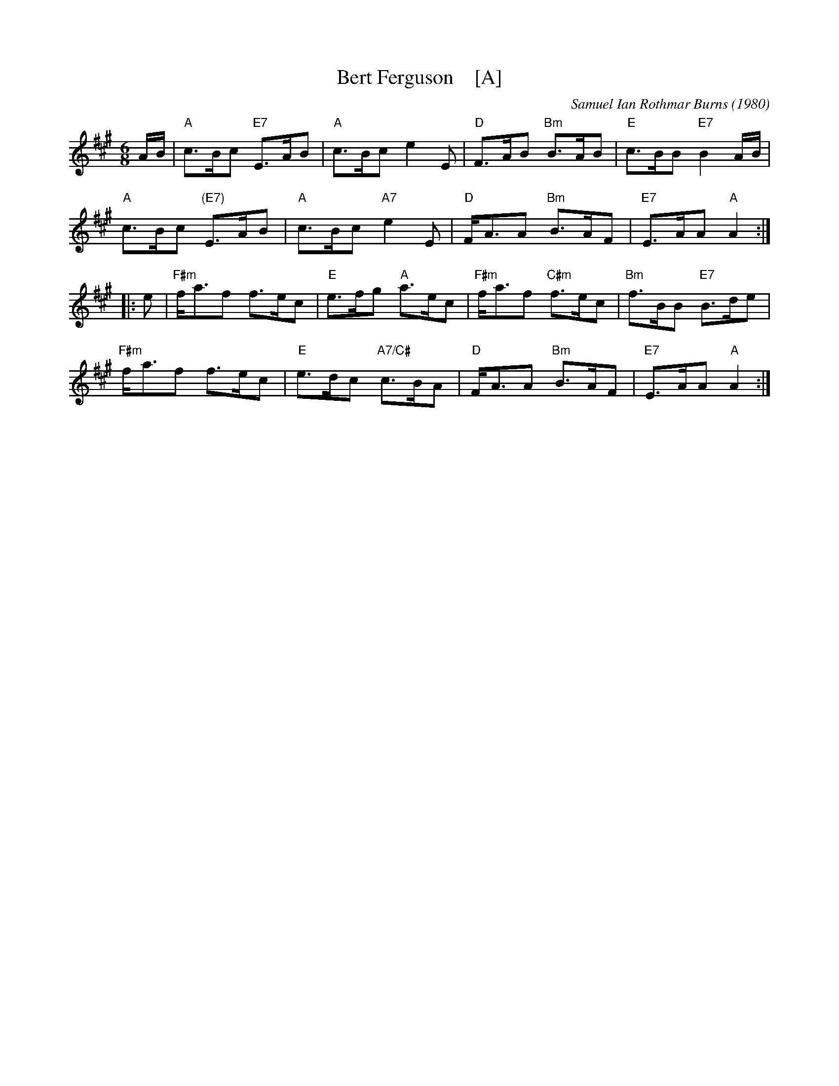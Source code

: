 X: 1
T: Bert Ferguson    [A]
C: Samuel Ian Rothmar Burns (1980)
R: jig
Z: 2016 John Chambers <jc:trillian.mit.edu>
S: handout at Roaring Jelly practice 2016-3-24
S: http://www.terrytraub.org/buz_tunes.abc
B: Songer, Portland Collection, 1997, p.28
M: 6/8
L: 1/8
K: A
A/B/ |\
"A"c>Bc "E7"E>AB | "A"c>Bc e2E | "D"F>AB "Bm"B>AB | "E"c>BB "E7"B2A/B/ |
"A"c>Bc "(E7)"E>AB | "A"c>Bc "A7"e2E | "D"F<AA "Bm"B>AF | "E7"E>AA "A"A2 :|
|: e |\
"F#m"f<af f>ec | "E"e>fg "A"a>ec | "F#m"f<af "C#m"f>ec | "Bm"f>BB "E7"B>de |
"F#m"f<af f>ec | "E"e>dc "A7/C#"c>BA | "D"F<AA "Bm"B>AF | "E7"E>AA "A"A2 :|
